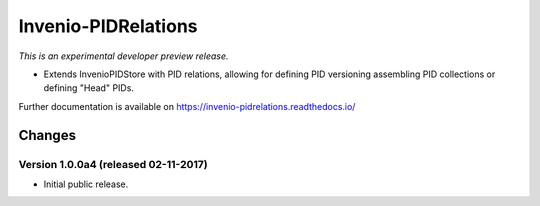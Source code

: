 ..
    This file is part of Invenio.
    Copyright (C) 2017 CERN.

    Invenio is free software; you can redistribute it
    and/or modify it under the terms of the GNU General Public License as
    published by the Free Software Foundation; either version 2 of the
    License, or (at your option) any later version.

    Invenio is distributed in the hope that it will be
    useful, but WITHOUT ANY WARRANTY; without even the implied warranty of
    MERCHANTABILITY or FITNESS FOR A PARTICULAR PURPOSE.  See the GNU
    General Public License for more details.

    You should have received a copy of the GNU General Public License
    along with Invenio; if not, write to the
    Free Software Foundation, Inc., 59 Temple Place, Suite 330, Boston,
    MA 02111-1307, USA.

    In applying this license, CERN does not
    waive the privileges and immunities granted to it by virtue of its status
    as an Intergovernmental Organization or submit itself to any jurisdiction.

======================
 Invenio-PIDRelations
======================

.. image:: https://img.shields.io/travis/inveniosoftware/invenio-pidrelations.svg
        :target: https://travis-ci.org/inveniosoftware/invenio-pidrelations

.. image:: https://img.shields.io/coveralls/inveniosoftware/invenio-pidrelations.svg
        :target: https://coveralls.io/r/inveniosoftware/invenio-pidrelations

.. image:: https://img.shields.io/github/tag/inveniosoftware/invenio-pidrelations.svg
        :target: https://github.com/inveniosoftware/invenio-pidrelations/releases

.. image:: https://img.shields.io/pypi/dm/invenio-pidrelations.svg
        :target: https://pypi.python.org/pypi/invenio-pidrelations

.. image:: https://img.shields.io/github/license/inveniosoftware/invenio-pidrelations.svg
        :target: https://github.com/inveniosoftware/invenio-pidrelations/blob/master/LICENSE

*This is an experimental developer preview release.*

* Extends InvenioPIDStore with PID relations, allowing for defining
  PID versioning assembling PID collections or defining "Head" PIDs.


Further documentation is available on
https://invenio-pidrelations.readthedocs.io/


..
    This file is part of Invenio.
    Copyright (C) 2017 CERN.

    Invenio is free software; you can redistribute it
    and/or modify it under the terms of the GNU General Public License as
    published by the Free Software Foundation; either version 2 of the
    License, or (at your option) any later version.

    Invenio is distributed in the hope that it will be
    useful, but WITHOUT ANY WARRANTY; without even the implied warranty of
    MERCHANTABILITY or FITNESS FOR A PARTICULAR PURPOSE.  See the GNU
    General Public License for more details.

    You should have received a copy of the GNU General Public License
    along with Invenio; if not, write to the
    Free Software Foundation, Inc., 59 Temple Place, Suite 330, Boston,
    MA 02111-1307, USA.

    In applying this license, CERN does not
    waive the privileges and immunities granted to it by virtue of its status
    as an Intergovernmental Organization or submit itself to any jurisdiction.

Changes
=======

Version 1.0.0a4 (released 02-11-2017)
-------------------------------------

- Initial public release.


